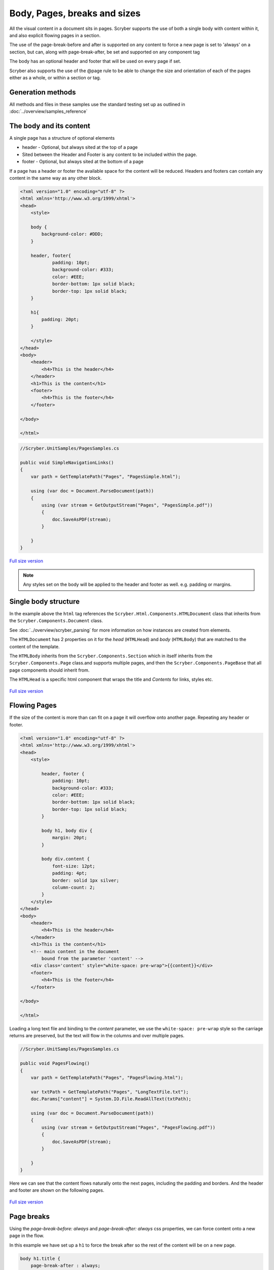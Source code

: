 ================================
Body, Pages, breaks and sizes
================================

All the visual content in a document sits in pages. Scryber supports the use of both a single body with content within it, 
and also explicit flowing pages in a section.

The use of the page-break-before and after is supported on any content to force a new page is set to 'always' on a section, but can, along with page-break-after, be set and supported on any component tag

The body has an optional header and footer that will be used on every page if set.

Scryber also supports the use of the @page rule to be able to change the size and orientation of each of the pages either as a whole, or within a section or tag.

Generation methods
-------------------

All methods and files in these samples use the standard testing set up as outlined in :doc:`../overview/samples_reference`


The body and its content
--------------------------


A single page has a structure of optional elements

* header - Optional, but always sited at the top of a page
* Sited between the Header and Footer is any content to be included within the page.
* footer - Optional, but always sited at the bottom of a page

If a page has a header or footer the available space for the content will be reduced.
Headers and footers can contain any content in the same way as any other block.

.. code-block:: html

    <?xml version="1.0" encoding="utf-8" ?>
    <html xmlns='http://www.w3.org/1999/xhtml'>
    <head>
        <style>

        body {
            background-color: #DDD;
        }

        header, footer{
                padding: 10pt;
                background-color: #333;
                color: #EEE;
                border-bottom: 1px solid black;
                border-top: 1px solid black;
        }
        
        h1{
            padding: 20pt;
        }

        </style>
    </head>
    <body>
        <header>
            <h4>This is the header</h4>
        </header>
        <h1>This is the content</h1>
        <footer>
            <h4>This is the footer</h4>
        </footer>

    </body>

    </html>

.. code:: csharp

    //Scryber.UnitSamples/PagesSamples.cs

    public void SimpleNavigationLinks()
    {
        var path = GetTemplatePath("Pages", "PagesSimple.html");

        using (var doc = Document.ParseDocument(path))
        {
            using (var stream = GetOutputStream("Pages", "PagesSimple.pdf"))
            {
                doc.SaveAsPDF(stream);
            }

        }
    }



.. figure:: ../images/samples_pagesSimple.png
    :target: ../_images/samples_pagesSimple.png
    :alt: Simple Pages.
    :width: 600px
    :class: with-shadow

`Full size version <../_images/samples_pagesSimple.png>`_


.. note:: Any styles set on the body will be applied to the header and footer as well. e.g. padding or margins.

Single body structure
---------------------

In the example above the ``html`` tag references the ``Scryber.Html.Components.HTMLDocument`` class that inherits from the
``Scryber.Components.Document`` class.

See :doc:`../overview/scryber_parsing` for more information on how instances are created from elements.

The ``HTMLDocumemt`` has 2 properties on it for the `head` (``HTMLHead``) and `body` (``HTMLBody``) that are matched to the content 
of the template.

The ``HTMLBody`` inherits from the ``Scryber.Components.Section`` which in itself inherits from 
the ``Scryber.Components.Page`` class.and supports multiple pages, and then the ``Scryber.Components.PageBase``
that all page components should inherit from.

The ``HTMLHead`` is a specific html component that wraps the title and `Contents` for links, styles etc.


.. figure:: ../images/diagrams_DocumentClasses.png
    :target: ../_images/diagrams_DocumentClasses.png
    :alt: Page class hierarchy.
    :width: 600px
    :class: with-shadow

`Full size version <../_images/diagrams_DocumentClasses.png>`_



Flowing Pages
---------------

If the size of the content is more than can fit on a page it will overflow onto another page. Repeating any header or footer.

.. code-block:: html

    <?xml version="1.0" encoding="utf-8" ?>
    <html xmlns='http://www.w3.org/1999/xhtml'>
    <head>
        <style>

            header, footer {
                padding: 10pt;
                background-color: #333;
                color: #EEE;
                border-bottom: 1px solid black;
                border-top: 1px solid black;
            }

            body h1, body div {
                margin: 20pt;
            }

            body div.content {
                font-size: 12pt;
                padding: 4pt;
                border: solid 1px silver;
                column-count: 2;
            }
        </style>
    </head>
    <body>
        <header>
            <h4>This is the header</h4>
        </header>
        <h1>This is the content</h1>
        <!-- main content in the document
            bound from the parameter 'content' -->
        <div class='content' style="white-space: pre-wrap">{{content}}</div>
        <footer>
            <h4>This is the footer</h4>
        </footer>

    </body>

    </html>

Loading a long text file and binding to the `content` parameter, we use the ``white-space: pre-wrap`` style
so the carriage returns are preserved, but the text will flow in the columns and over multiple pages.

.. code:: csharp

    //Scryber.UnitSamples/PagesSamples.cs

    public void PagesFlowing()
    {
        var path = GetTemplatePath("Pages", "PagesFlowing.html");

        var txtPath = GetTemplatePath("Pages", "LongTextFile.txt");
        doc.Params["content"] = System.IO.File.ReadAllText(txtPath);

        using (var doc = Document.ParseDocument(path))
        {
            using (var stream = GetOutputStream("Pages", "PagesFlowing.pdf"))
            {
                doc.SaveAsPDF(stream);
            }

        }
    }

Here we can see that the content flows naturally onto the next pages, including the padding and borders.
And the header and footer are shown on the following pages.

.. figure:: ../images/samples_pagesFlowing.png
    :target: ../_images/samples_pagesFlowing.png
    :alt: Pages flowing across multiple layouts.
    :width: 600px

`Full size version <../_images/samples_pagesFlowing.png>`_

Page breaks
------------

Using the `page-break-before: always` and `page-break-after: always` css properties, we can force content onto 
a new page in the flow.

In this example we have set up a ``h1`` to force the break after so the rest of the content will be on a new page.

.. code:: css

    body h1.title {
        page-break-after : always;
    }

The breaking can be at any depth, and borders; padding; margins; etc. should be preserved.

.. code:: html

    <?xml version="1.0" encoding="utf-8" ?>
    <html xmlns='http://www.w3.org/1999/xhtml'>
    <head>
        <style>

            header, footer {
                padding: 10pt 20pt 10pt 20pt;
                background-color: #333;
                color: #EEE;
                border-bottom: 1px solid black;
                border-top: 1px solid black;
            }

            header{
                text-align: right;
            }

            body h1, body div {
                margin: 20pt;
            }

            body div.content {
                font-size: 12pt;
                padding: 4pt;
                border: solid 1px silver;
                column-count: 2;
            }

            /* title page with background image
                and page-break-after */
            body h1.title{
                background-image: url(../../images/landscape.jpg);
                background-size: cover;
                font: 30pt serif;
                color: white;
                height: 300pt;
                margin: 0;
                vertical-align:middle;
                text-align:center;
                page-break-after: always;
            }

        </style>
    </head>
    <body>
        <header>
            <h4>This is the header</h4>
        </header>

        <!-- title content that forces a
        page break after -->

        <h1 class="title">
            This is the title
        </h1>

        <h1>This is the content</h1>
        <div class='content' style="white-space: pre-wrap">{{content}}</div>
        <footer>
            <h4>This is the footer</h4>
        </footer>

    </body>

    </html>


.. code:: csharp

    public void PagesBreaks()
    {
        var path = GetTemplatePath("Pages", "PagesBreaks.html");

        using (var doc = Document.ParseDocument(path))
        {
            var txtPath = GetTemplatePath("Pages", "LongTextFile.txt");
            doc.Params["content"] = System.IO.File.ReadAllText(txtPath);

            using (var stream = GetOutputStream("Pages", "PagesBreaks.pdf"))
            {
                doc.SaveAsPDF(stream);
            }

        }
    }


.. figure:: ../images/samples_pageBreaks.png
    :target: ../_images/samples_pageBreaks.png
    :alt: Breaking on various pages.
    :width: 600px

`Full size version <../_images/samples_pageBreaks.png>`_


Page sizes
----------

The default page size for a layout in scryber is A4 portrait. 
Scryber supports the use of the ``@page`` directive to alter the size of the layout page in the document.


.. code:: css

    @page {
        size: A4 landscape;
    }

This will change **all** the pages to use landscape layout.

To define specific page sizes the `@page` directive can be followed by a label and then that label applied to the style of
the component that is currently forcing a new page.

.. code:: css

    @page main-body {
        size: A4 portrait;
    }

    .main {
        page: main-body;
        page-break-before: always;
    }

.. note:: As the layout page will be created when a page-break property css is met, the `page` property should be set at that level. This means that a component that has the page-break-after property, should also stipulate which page size to use.

Scryber supports the use of the following page sizes.

* ISO 216 Standard Paper sizes
    * `A0 to A9 <https://papersizes.io/a/>`_
    * `B0 to B9 <https://papersizes.io/b/>`_
    * `C0 to C9 <https://papersizes.io/c/>`_
* Imperial Paper Sizes
    * Quarto, Foolscap, Executive, GovermentLetter, Letter, Legal, Tabloid, Post, Crown, LargePost, Demy, Medium, Royal, Elephant, DoubleDemy, QuadDemy, Statement,
  
But custom values can be used for a specific width or height on the `size` property.

.. code:: css

    @page {
        size: 200mm 200mm;
    }


Putting this together with the example above, the title page uses the default A4 landscape size, and following pages use the portrait size.

.. code:: html

    <?xml version="1.0" encoding="utf-8" ?>
    <html xmlns='http://www.w3.org/1999/xhtml'>
    <head>
        <style>

            header, footer {
                padding: 10pt 20pt 10pt 20pt;
                background-color: #333;
                color: #EEE;
                border-bottom: 1px solid black;
                border-top: 1px solid black;
            }

            header{
                text-align: right;
            }

            body h1, body div {
                margin: 20pt;
            }

            body div.content {
                font-size: 12pt;
                padding: 4pt;
                border: solid 1px silver;
                column-count: 2;
            }

            body h1.title{
                background-image: url(../../images/landscape.jpg);
                background-size: cover;
                font: 30pt serif;
                color: white;
                height: 300pt;
                margin: 0;
                vertical-align:middle;
                text-align:center;
            }

            /* The main will force a new page
                of style main-content
            */
            body h1.main{
                page-break-before: always;
                page: main-content;
            }

            /* default */
            @page {
                size: A4 landscape;
            }

            /* main content specific */
            @page main-content {
                size: A4 portrait;
            }

        </style>
    </head>
    <body>
        <header>
            <h4>This is the header</h4>
        </header>

        <h1 class="title">
            This is the title
        </h1>

        <!-- this now forces a break before and
            specifies the page orientation of portrait -->
        <h1 class="main">This is the content</h1>

        <div class='content' style="white-space: pre-wrap">{{content}}</div>
        <footer>
            <h4>This is the footer</h4>
        </footer>

    </body>

    </html>

.. code:: csharp

    public void PagesSizes()
    {
        var path = GetTemplatePath("Pages", "PageSizes.html");

        using (var doc = Document.ParseDocument(path))
        {
            var txtPath = GetTemplatePath("Pages", "LongTextFile.txt");
            doc.Params["content"] = System.IO.File.ReadAllText(txtPath);

            using (var stream = GetOutputStream("Pages", "PageSizes.pdf"))
            {
                doc.SaveAsPDF(stream);
            }
        }
    }
    

.. figure:: ../images/samples_pageSizes.png
    :target: ../_images/samples_pageSizes.png
    :alt: Changing page sizes in a document.
    :width: 600px

`Full size version <../_images/samples_pageSizes.png>`_




Creating pages in code.
-----------------------

As with everything else in scryber, it is simple and easy to create pages in code from the document and pagebase classes.

It is also possible to insert pages, sections and page groups to an existing parsed template. As the ``body`` inherits from ``Scyber.Components.Section`` this will
be parsed as a single section.

For headers and footers, these are supported through the ``IPDFTemplate`` interface. 
See :doc:`page_headers_reference` for more on this topic.

.. code:: csharp


    public void PagesCoded()
    {
        using(var doc = new Document())
        {
            //Define the title style that matches onto the '.title' style class.
            var titleStyle = new StyleDefn(".title");
            
            titleStyle.Background.ImageSource = "../../../Images/Landscape.jpg";
            titleStyle.Background.PatternRepeat = PatternRepeat.Fill;
            titleStyle.Position.VAlign = VerticalAlignment.Middle;
            titleStyle.Position.HAlign = HorizontalAlignment.Center;
            titleStyle.Size.Height = 300;
            titleStyle.Font.FontSize = 30;
            titleStyle.Fill.Color = PDFColors.White;
            titleStyle.Font.FontFamily = new PDFFontSelector("serif");


            //Define the body style that matches onto the '.body' style class
            var bodyStyle = new StyleDefn(".body");
            bodyStyle.Font.FontSize = 12;
            bodyStyle.Padding.All = 10;
            bodyStyle.Border.Color = (PDFColor)"#AAA";
            bodyStyle.Columns.ColumnCount = 2;

            var textStyle = new StyleDefn(".preserve");
            textStyle.Text.PreserveWhitespace = true;

            //Add the styles to the document
            doc.Styles.Add(bodyStyle);
            doc.Styles.Add(titleStyle);
            doc.Styles.Add(textStyle);

            //Create a page with a size
            var pg = new Page()
            {
                PaperSize = PaperSize.A4,
                PaperOrientation = PaperOrientation.Landscape
            };

            //add it to the document Pages collection
            doc.Pages.Add(pg);

            //Create new instances of the header and footer classes that implement
            //The IPDFTemplate interface and set to the header and footer.
            pg.Header = new CodedHeader();
            pg.Footer = new CodedFooter();

            //Create the title div and add it to the first page
            var div = new Div();
            div.StyleClass = "title";
            pg.Contents.Add(div);

            //With some text in it.
            var txt = new TextLiteral("This is the title page");
            div.Contents.Add(txt);

            //Now add a section to the document
            var sect = new Section()
            {
                PaperOrientation = PaperOrientation.Portrait
            };
            doc.Pages.Add(sect);

            //Set the header and footer (to the same as the page)
            sect.Header = pg.Header;
            sect.Footer = pg.Footer;

            //Add a header
            var contentTitle = new Head1() { Text = "This is the loaded content", Margins = new PDFThickness(20) };
            sect.Contents.Add(contentTitle);

            //And add the body content to the section.
            var body = new Div();
            //Add the body class, and preserve so extra returns are retained
            //Will still wrap text.
            body.StyleClass = "body preserve";
            sect.Contents.Add(body);

            //Read some long plain text from a file into a text literal
            var path = GetTemplatePath("Pages", "LongTextFile.txt");
            var content = new TextLiteral();
            content.Text = System.IO.File.ReadAllText(path);

            //We set the style to preserve, so that the white space in the content is retained
            content.StyleClass = "preserve";
            
            //Add it to the body.
            body.Contents.Add(content);

            //And process in the same way
            using (var stream = GetOutputStream("Pages", "PagesCoded.pdf"))
            {
                doc.SaveAsPDF(stream);
            }
        }


    }

    /// <summary>
    /// IPDFTemplate for the header
    /// </summary>
    private class CodedHeader : IPDFTemplate
    {
        public IEnumerable<IPDFComponent> Instantiate(int index, IPDFComponent owner)
        {
            return new IPDFComponent[]
            {
                new Head4(){
                    Text = "This is the coded header",
                    Padding = new PDFThickness(10, 20, 10, 20),
                    Margins = PDFThickness.Empty(),
                    BackgroundColor = PDFColors.Silver,
                    HorizontalAlignment = HorizontalAlignment.Right
                }
            };
        }
    }

    /// <summary>
    /// IPDFTemplate for the footer
    /// </summary>
    private class CodedFooter : IPDFTemplate
    {
        public IEnumerable<IPDFComponent> Instantiate(int index, IPDFComponent owner)
        {
            var div = new Div() {
                BackgroundColor = PDFColors.Silver,
                FillColor = PDFColors.White,
                FontSize = 12,
                HorizontalAlignment = HorizontalAlignment.Center,
                Padding = new PDFThickness(10)
            };
            div.Contents.Add(new PageNumberLabel() { DisplayFormat = "{0} of {1}" });

            return new IPDFComponent[] { div };
        }
    }


.. figure:: ../images/samples_pageCoded.png
    :target: ../_images/samples_pageCoded.png
    :alt: Creating pages in code.
    :width: 600px

`Full size version <../_images/samples_pageCoded.png>`_

Coded page breaks
------------------

The components in code support the page break before and page break after style.

.. code:: csharp

    content.Style.Page.BreakBefore = true;


To add an explicit page break in a ``Section`` the ``PageBreak`` component can be added to the content.

.. code:: csharp

    var pbreak = new PageBreak();
    body.Contents.Add(pbreak);

    //this can also be disabled with the Visible property

    pbreak.Visible = false;

    